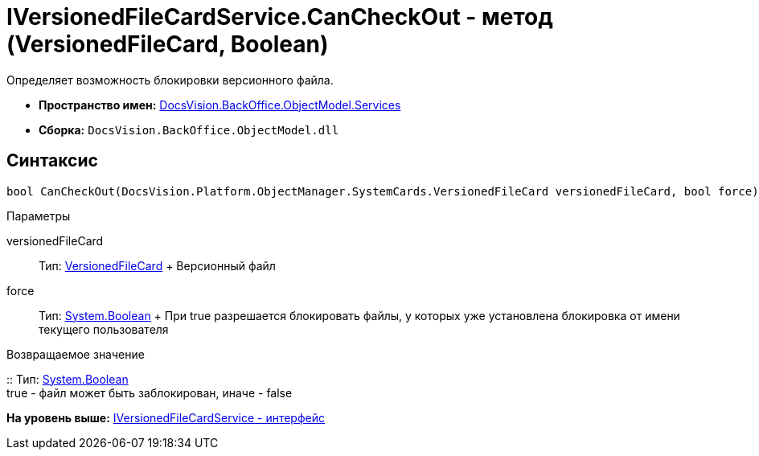= IVersionedFileCardService.CanCheckOut - метод (VersionedFileCard, Boolean)

Определяет возможность блокировки версионного файла.

* [.keyword]*Пространство имен:* xref:Services_NS.adoc[DocsVision.BackOffice.ObjectModel.Services]
* [.keyword]*Сборка:* [.ph .filepath]`DocsVision.BackOffice.ObjectModel.dll`

== Синтаксис

[source,pre,codeblock,language-csharp]
----
bool CanCheckOut(DocsVision.Platform.ObjectManager.SystemCards.VersionedFileCard versionedFileCard, bool force)
----

Параметры

versionedFileCard::
  Тип: xref:../../../Platform/ObjectManager/SystemCards/VersionedFileCard_CL.adoc[VersionedFileCard]
  +
  Версионный файл
force::
  Тип: http://msdn.microsoft.com/ru-ru/library/system.boolean.aspx[System.Boolean]
  +
  При true разрешается блокировать файлы, у которых уже установлена блокировка от имени текущего пользователя

Возвращаемое значение

::
  Тип: http://msdn.microsoft.com/ru-ru/library/system.boolean.aspx[System.Boolean]
  +
  true - файл может быть заблокирован, иначе - false

*На уровень выше:* xref:../../../../../api/DocsVision/BackOffice/ObjectModel/Services/IVersionedFileCardService_IN.adoc[IVersionedFileCardService - интерфейс]
